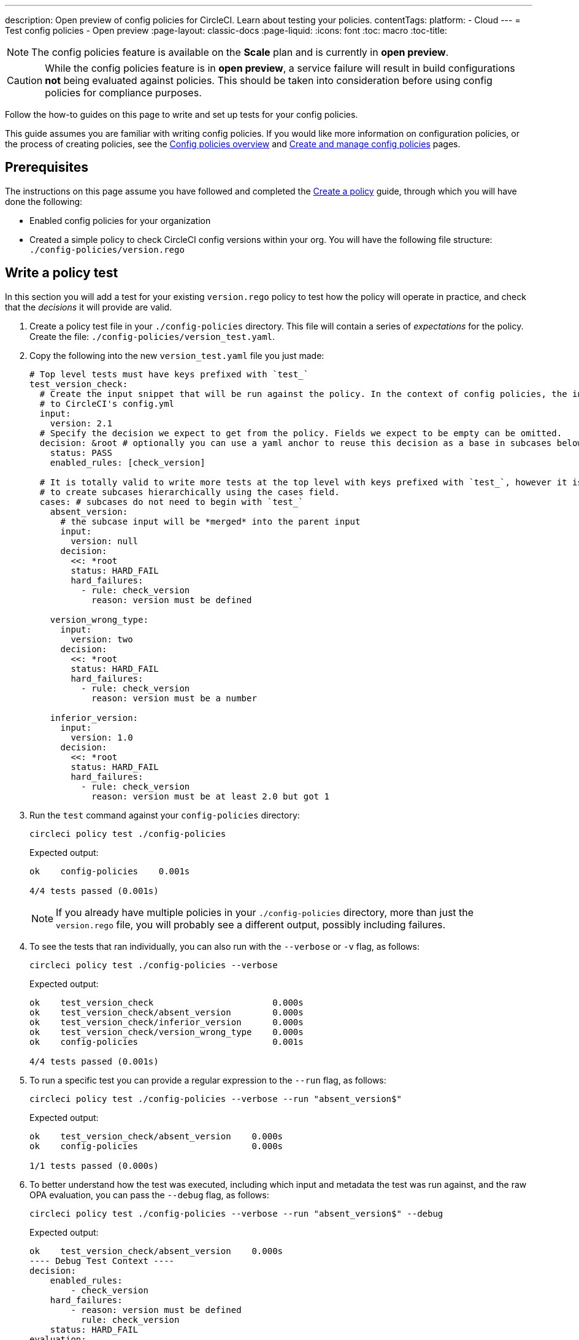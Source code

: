 ---
description: Open preview of config policies for CircleCI. Learn about testing your policies.
contentTags:
  platform:
  - Cloud
---
= Test config policies - Open preview
:page-layout: classic-docs
:page-liquid:
:icons: font
:toc: macro
:toc-title:

NOTE: The config policies feature is available on the **Scale** plan and is currently in **open preview**.

CAUTION: While the config policies feature is in **open preview**, a service failure will result in build configurations **not** being evaluated against policies. This should be taken into consideration before using config policies for compliance purposes.

Follow the how-to guides on this page to write and set up tests for your config policies.

This guide assumes you are familiar with writing config policies. If you would like more information on configuration policies, or the process of creating policies, see the xref:config-policy-management-overview.adoc[Config policies overview] and xref:create-and-manage-config-policies#[Create and manage config policies] pages.

[#prerequisites]
== Prerequisites

The instructions on this page assume you have followed and completed the xref:/docs/use-the-cli-and-vcs-for-config-policy-management/#create-a-policy#[Create a policy] guide, through which you will have done the following:

* Enabled config policies for your organization
* Created a simple policy to check CircleCI config versions within your org. You will have the following file structure: `./config-policies/version.rego`

[#write-a-policy-test]
== Write a policy test

In this section you will add a test for your existing `version.rego` policy to test how the policy will operate in practice, and check that the _decisions_ it will provide are valid.

. Create a policy test file in your `./config-policies` directory. This file will contain a series of _expectations_ for the policy. Create the file: `./config-policies/version_test.yaml`.

. Copy the following into the new `version_test.yaml` file you just made:
+
[source,yaml]
----
# Top level tests must have keys prefixed with `test_`
test_version_check:
  # Create the input snippet that will be run against the policy. In the context of config policies, the input corresponds
  # to CircleCI's config.yml
  input:
    version: 2.1
  # Specify the decision we expect to get from the policy. Fields we expect to be empty can be omitted.
  decision: &root # optionally you can use a yaml anchor to reuse this decision as a base in subcases below.
    status: PASS
    enabled_rules: [check_version]

  # It is totally valid to write more tests at the top level with keys prefixed with `test_`, however it is often practical
  # to create subcases hierarchically using the cases field.
  cases: # subcases do not need to begin with `test_`
    absent_version:
      # the subcase input will be *merged* into the parent input
      input:
        version: null
      decision:
        <<: *root
        status: HARD_FAIL
        hard_failures:
          - rule: check_version
            reason: version must be defined

    version_wrong_type:
      input:
        version: two
      decision:
        <<: *root
        status: HARD_FAIL
        hard_failures:
          - rule: check_version
            reason: version must be a number

    inferior_version:
      input:
        version: 1.0
      decision:
        <<: *root
        status: HARD_FAIL
        hard_failures:
          - rule: check_version
            reason: version must be at least 2.0 but got 1
----

. Run the `test` command against your `config-policies` directory:
+
[source,shell]
----
circleci policy test ./config-policies
----
+
Expected output:
+
[source,shell]
----
ok    config-policies    0.001s

4/4 tests passed (0.001s)
----
+
NOTE: If you already have multiple policies in your `./config-policies` directory, more than just the `version.rego` file, you will probably see a different output, possibly including failures.

. To see the tests that ran individually, you can also run with the `--verbose` or `-v` flag, as follows:
+
[source,shell]
----
circleci policy test ./config-policies --verbose
----
+
Expected output:
+
[source,shell]
----
ok    test_version_check                       0.000s
ok    test_version_check/absent_version        0.000s
ok    test_version_check/inferior_version      0.000s
ok    test_version_check/version_wrong_type    0.000s
ok    config-policies                          0.001s

4/4 tests passed (0.001s)
----

. To run a specific test you can provide a regular expression to the `--run` flag, as follows:
+
[source,shell]
----
circleci policy test ./config-policies --verbose --run "absent_version$"
----
+
Expected output:
+
[source,shell]
----
ok    test_version_check/absent_version    0.000s
ok    config-policies                      0.000s

1/1 tests passed (0.000s)
----

. To better understand how the test was executed, including which input and metadata the test was run against, and the raw OPA evaluation, you can pass the `--debug` flag, as follows:
+
[source,shell]
----
circleci policy test ./config-policies --verbose --run "absent_version$" --debug
----
+
Expected output:
+
[source,shell]
----
ok    test_version_check/absent_version    0.000s
---- Debug Test Context ----
decision:
    enabled_rules:
        - check_version
    hard_failures:
        - reason: version must be defined
          rule: check_version
    status: HARD_FAIL
evaluation:
    meta: null
    org:
        check_version: version must be defined
        enable_rule:
            - check_version
        hard_fail:
            - check_version
        policy_name:
            - example
input: {}
meta: null
---- End of Test Context ---
ok    config-policies    0.000s

1/1 tests passed (0.000s)
----

[#add-another-policy-and-test]
== Add another policy and test
Next, add a second policy and test to your `config-policies` directory. The steps below show how to add a policy that specifies the minimum Docker version for xref:building-docker-images.adoc[remote Docker], writing tests for that policy, and running those tests.

. Inside your `config-policies` directory, create a Rego file for a new policy, call it: `docker.rego`.
. Copy the following policy definition into `docker.rego`:
+
[source,rego]
----
# org level policy
package org

# needed to use keyworks like `in`.
import future.keywords

# Unique name identifying this policy in our bundle.
policy_name["docker"]

# Constant semver string we will be using for comparison checks.
minimum_remote_docker_version := "20.10.11"

# Mark the rule as enabled. This causes circleci to take this rule into account when making decisions.
enable_rule["check_min_remote_docker_version"]

# Mark this rule as a hard violation level rule. This will stop offending builds from running in production.
hard_fail["check_min_remote_docker_version"]

check_min_remote_docker_version[reason] {
	some job_name, job_info in input.jobs
	some step in job_info.steps

	version := step.setup_remote_docker.version

	semver.compare(version, minimum_remote_docker_version) == -1

	reason := sprintf("job %q: remote docker version %q is less than minimum required %q", [job_name, version, minimum_remote_docker_version])
}
----

. Create a policy test file for the policy. Create the file: `./config-policies/docker_test.yaml`.
. Copy the following into the new `docker_test.yaml` file you just made:
+
[source,yaml]
----
# Top level tests must have keys prefixed with `test_`
test_minimum_remote_docker_version:
  # Create the input snippet that will be run against the policy. In the context of config policies, the input corresponds
  # to CircleCI's config.yml
  input:
    jobs:
      example:
        steps:
          - setup_remote_docker:
              version: 20.10.11

  # Specify the decision we expect to get from the policy. Fields we expect to be empty can be omitted.
  decision: &root_decision # optionally you can use a yaml anchor to reuse this decision as a base in subcases below.
    status: PASS
    enabled_rules:
      - check_min_remote_docker_version

  # It is totally valid to write more tests at the top level with keys prefixed with `test_`, however it is often practical
  # to create subcases hierarchically using the cases field.
  cases: # subcases do not need to begin with `test_`
    greater:
      # the subcase input will be *merged* into the parent input
      input:
        jobs:
          example:
            steps:
              - setup_remote_docker:
                  version: 21.0.0
      # We specify the new expectation for the decision. In this case it is the same as the parent case.
      decision: *root_decision

    # here we finally write the case where it fails
    lesser:
      input:
        jobs:
          example:
            steps:
              - setup_remote_docker:
                  version: 20.0.0
      # this test expectation is based off of the root_decison anchor but overrides it with values we expect.
      decision:
        <<: *root_decision
        status: HARD_FAIL
        hard_failures:
          - rule: check_min_remote_docker_version
            reason: 'job "example": remote docker version "20.0.0" is less than minimum required "20.10.11"'
----

. Run the `test` command against the `config-policies` directory containing two policies and tests:
+
[source,shell]
----
circleci policy test ./config-policies
----
+
Expected output. The tests have started to fail:
+
[source,shell]
----
FAIL    test_minimum_remote_docker_version    0.000s
   {
     "enabled_rules": [
       "check_min_remote_docker_version",
-      "check_version"
     ],
-    "hard_failures": [{"reason":"version must be defined","rule":"check_version"}],
-    "status": "HARD_FAIL",
+    "status": "PASS"
   }
FAIL    test_minimum_remote_docker_version/greater    0.000s
   {
     "enabled_rules": [
       "check_min_remote_docker_version",
-      "check_version"
     ],
-    "hard_failures": [{"reason":"version must be defined","rule":"check_version"}],
-    "status": "HARD_FAIL",
+    "status": "PASS"
   }
FAIL    test_minimum_remote_docker_version/lesser    0.000s
   {
     "enabled_rules": [
       "check_min_remote_docker_version",
-      "check_version"
     ],
     "hard_failures": [
        {"reason":"job \"example\": remote docker version \"20.0.0\" is less than minimum required \"20.10.11\"","rule":"check_min_remote_docker_version"},
-      {"reason":"version must be defined","rule":"check_version"}
     ],
     "status": "HARD_FAIL"
   }
FAIL    test_version_check    0.000s
   {
     "enabled_rules": [
-      "check_min_remote_docker_version",
+      "check_version",
-      "check_version"
     ],
     "status": "PASS"
   }
FAIL    test_version_check/absent_version    0.000s
   {
     "enabled_rules": [
-      "check_min_remote_docker_version",
+      "check_version",
-      "check_version"
     ],
     "hard_failures": [{"reason":"version must be defined","rule":"check_version"}],
     "status": "HARD_FAIL"
   }
FAIL    test_version_check/inferior_version    0.000s
   {
     "enabled_rules": [
-      "check_min_remote_docker_version",
+      "check_version",
-      "check_version"
     ],
     "hard_failures": [{"reason":"version must be at least 2.1 but got 1","rule":"check_version"}],
     "status": "HARD_FAIL"
   }
FAIL    test_version_check/version_wrong_type    0.000s
   {
     "enabled_rules": [
-      "check_min_remote_docker_version",
+      "check_version",
-      "check_version"
     ],
     "hard_failures": [{"reason":"version must be a number","rule":"check_version"}],
     "status": "HARD_FAIL"
   }
fail    config-policies    0.002s

0/7 tests passed (0.002s)
Error: unsuccessful run
----

Adding a new policy to the bundle added a new rule, which led to the failures. The decision in two ways:

- A new rule was added to the `enabled_rules` field
- A new `soft_failure` occurs because not all of the tests specify the configuration `version` as it is not needed for the Docker version policy.

The following section introduces policy file structure best practices for managing your policies, to avoid this problem.

[#manage-policy-test-file-structure]
== Manage policy test file structure

When the `circleci policy test` command is pointed at a folder, for example `./config-policies`, it will pick up every `*_test.yaml` file in that folder, and run those tests against the policy **rooted** at that folder.

It is best-practice to use a file structure that allows you to write stable tests for individual policies, as well as tests for the full policy bundle, as follows:

[source,shell]
----
├── config-policies/
│   ├── policy_test.yaml
│   ├── policy1/
│   │   ├── policy1.rego
│   │   ├── policy1_test.yaml
│   ├── policy2/
│   │   ├── policy2.rego
│   │   ├── policy2_test.yaml
----

It is a good idea to have tests that run against the entire bundle that will be active in production, but we also want to be able to write stable tests against an individual policy. This is achieved by isolating each policy in its own subfolder with its tests. This way each subfolder will run with a sub-bundle and the tests defined within it.

. Update the file structure:
+
[source,shell]
----
├── config-policies/
│   ├── docker/
│   │   ├── docker.rego
│   │   ├── docker_test.yaml
│   ├──version/
│   │   ├── version.rego
│   │   ├── version_test.yaml
----

. Run all all tests including those in subfolders by appending `/...` to the test path:
+
[source,shell]
----
circleci policy test ./config-policies/...
----
+
Expected output. Tests are passing again:
+
[source,shell]
----
?     config-policies            no tests
ok    config-policies/docker     0.000s
ok    config-policies/version    0.000s

7/7 tests passed (0.001s)
----

. To build more confidence, best practice is to create a top level test that will use the entire policy bundle, similar to an integration or end-to-end test.
. Create a new test file: `./config-policies/policy_test.yaml`
. Copy the following into your `policy_test.yaml` file:
+
[source,yaml]
----
test_policy:
  input:
    version: 2.1
    jobs:
      example:
        steps:
          - setup_remote_docker:
              version: 20.10.11
  decision: &root_decision
    status: PASS
    enabled_rules:
      - check_min_remote_docker_version
      - check_version
  cases:
    bad_remote_docker:
      input:
        jobs:
          example:
            steps:
              - setup_remote_docker:
                  version: 1.0.0
      decision:
        <<: *root_decision
        status: HARD_FAIL
        hard_failures:
          - rule: check_min_remote_docker_version
            reason: 'job "example": remote docker version "1.0.0" is less than minimum required "20.10.11"'

    bad_version:
      input:
        version: 1.0
      decision:
        <<: *root_decision
        status: HARD_FAIL
        hard_failures:
          - rule: check_version
            reason: version must be at least 2.1 but got 1

test_break_all_rules:
  input:
    version: 1.0
    jobs:
      example:
        steps:
          - setup_remote_docker:
              version: 20.0.0
  decision:
    <<: *root_decision
    status: HARD_FAIL
    hard_failures:
      - rule: check_min_remote_docker_version
        reason: 'job "example": remote docker version "20.0.0" is less than minimum required "20.10.11"'
      - rule: check_version
        reason: version must be at least 2.1 but got 1
----

. Run the full set of tests again in verbose mode:
+
[source,shell]
----
circleci policy test ./config-policies/...
----
+
Expected output:
+
[source,shell]
----
ok    config-policies            0.001s
ok    config-policies/docker     0.001s
ok    config-policies/version    0.001s

11/11 tests passed (0.003s)
----

[#use-metadata-with-tests]
== Use metadata with tests

Metadata can be specified similarly to `input` using the `meta` key when writing tests.

As an example, suppose we want to exclude certain projects from the version rule above.

. We can disable a rule for a specific project by using the `project_id`. Modify the `enable_rule` statement in the `version.rego` file, as follows:
+
[source.rego]
----
exempt_project := "a944e13e-8217-11ed-8222-cb68ef03c1c6"

enable_rule["check_version"] { data.meta.project_id != exempt_project }
----

. Add a test for this to the `version_test.yaml` file. First specify metadata to test the exemption. Add the following to the end of the file:
+
[source,yaml]
----
test_version_check:
  input:
    version: 2.1
  meta:
    project_id: some_project_id
  decision: &root
    status: PASS
    enabled_rules: [check_version]
----

. Add a case to `version_test.yaml` to test you get a PASS when using the exempt project ID:
+
[source,yaml]
----
  cases:
    exempt_project:
      meta:
        project_id: a944e13e-8217-11ed-8222-cb68ef03c1c6

      # For this decision we expect no enabled rules
      decision:
        status: PASS
----

. Run the tests again to see the results:
+
[source,shell]
----
circleci policy test ./config-policies/version -v
----
+
Expected output:
+
[source,shell]
----
ok    test_version_check                       0.000s
ok    test_version_check/absent_version        0.000s
ok    test_version_check/exempt_project        0.000s
ok    test_version_check/inferior_version      0.000s
ok    test_version_check/version_wrong_type    0.000s
ok    config-policies/version                  0.000s

5/5 tests passed (0.000s)
----

NOTE: Modifying the version policy will also affect the top level tests, so the `meta` element will also need to be added to `policy_test.yaml`.

[#opa-tests]
== OPA tests

OPA also has a way of specifying tests directly within a rego document. Read more about it in the link:https://www.openpolicyagent.org/docs/latest/policy-testing/[OPA docs].

OPA evaluates rules that start with `test_` and expects the output to be truthy. The `circleci policy test` command runs the OPA tests and reports them as `<opa.tests>`.

To illustrate this, the following steps show how to create a _helper_ function including some OPA tests, and run the `circleci tests` command to see the results of those tests.

. Create a directory for helper functions, if you haven't already:
+
[source,shell]
----
mkdir ./config-policies/helpers
----

. Create a file for the helper function: `./config-policies/helpers/job_name.rego`.

. Copy the following into `job_name.rego`. This helper takes a job value and returns the job name. The OPA tests can be included at the end of the file too:
+
[source.rego]
----
package org

import future.keywords

policy_name["job_helper_example"]

get_job_name(job) :=
  job if is_string(job)
  else := name {
    is_object(job)
    count(job) == 1
    some name, _ in job
  }

test_get_job_name_string = get_job_name("test-name") == "test-name"
test_get_job_name_object = get_job_name({"test-name": {}}) == "test-name"
test_get_job_name_number = value { not get_job_name(42); value = true }
----
+
[NOTE]
====
In a workflow, job names can either be specified as a string or as objects with one key. The following declares a workflow called main, that has two jobs. The first test is specified as a string literal, and the second, `publish` is an object with the key `publish` that requires the job `test`.

[source,yaml]
----
workflows:
  main:
    jobs:
      - test
      - publish:
          requires:
            - test

----
====

. Run `circleci policy test` to see how any opa tests that the policy contains are run:
+
[source,shell]
----
circleci policy test ./config-policies/helpers
----
+
Expected output:
+
[source,shell]
----
ok    <opa.tests>         0.001s
?     config-policies/helpers    no tests

3/3 tests passed (0.001s)
----

. Run in verbose mode to see the OPA tests that were run by name:
+
[source,shell]
----
circleci policy test ./config-policies/helpers -v
----
+
Expected output:
+
[source,shell]
----
ok    data.org.test_get_job_name_string    0.000s
ok    data.org.test_get_job_name_object    0.000s
ok    data.org.test_get_job_name_number    0.000s
ok    <opa.tests>                          0.001s
?     config-policies/helpers                     no tests

3/3 tests passed (0.001s)
----